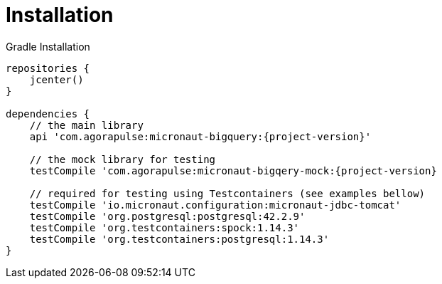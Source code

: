 
[[_installation]]
= Installation

.Gradle Installation
[source,subs='verbatim,attributes']
----
repositories {
    jcenter()
}

dependencies {
    // the main library
    api 'com.agorapulse:micronaut-bigquery:{project-version}'

    // the mock library for testing
    testCompile 'com.agorapulse:micronaut-bigqery-mock:{project-version}

    // required for testing using Testcontainers (see examples bellow)
    testCompile 'io.micronaut.configuration:micronaut-jdbc-tomcat'
    testCompile 'org.postgresql:postgresql:42.2.9'
    testCompile 'org.testcontainers:spock:1.14.3'
    testCompile 'org.testcontainers:postgresql:1.14.3'
}
----
